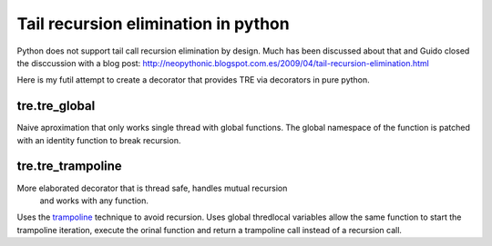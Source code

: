 ====================================
Tail recursion elimination in python
====================================

Python does not support tail call recursion elimination by design.
Much has been discussed about that and Guido closed the disccussion with a
blog post:
http://neopythonic.blogspot.com.es/2009/04/tail-recursion-elimination.html

Here is my futil attempt to create a decorator that provides TRE via decorators
in pure python.

tre.tre_global
--------------

Naive aproximation that only works single thread with global functions.
The global namespace of the function is patched with an identity function to
break recursion.


tre.tre_trampoline
------------------
More elaborated decorator that is thread safe, handles mutual recursion
 and works with any function.

Uses the `trampoline <http://en.wikipedia.org/wiki/Trampoline_%28computers%29>`_
technique to avoid recursion.
Uses global thredlocal variables allow the same function to start the
trampoline iteration, execute the orinal function and return a trampoline call
instead of a recursion call.
